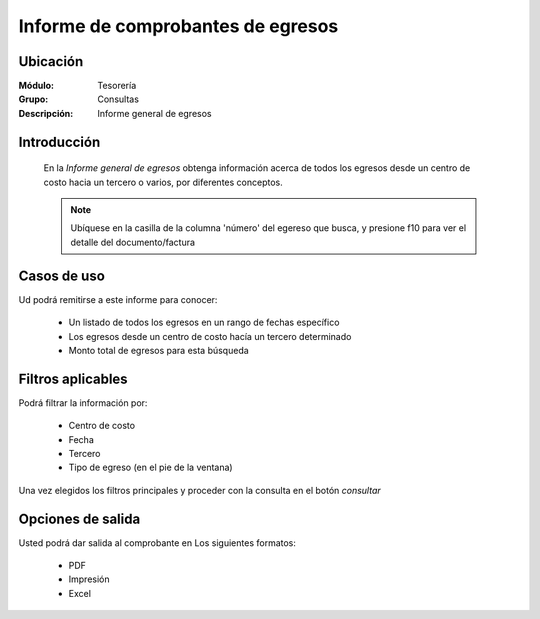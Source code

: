 ===================================
Informe de comprobantes de egresos
===================================

Ubicación
---------

:Módulo:
  Tesorería

:Grupo:
  Consultas

:Descripción:
  Informe general de egresos


Introducción
------------
 	
 	En la *Informe general de egresos* obtenga información acerca de todos los egresos desde un centro de costo hacia un tercero o varios, por diferentes conceptos.

 			.. figure:: images/egresos.png
 				 :align: center

	.. NOTE::
		Ubíquese en la casilla de la columna 'número' del egereso que busca, y presione f10 para ver el detalle del documento/factura



Casos de uso
------------
Ud podrá remitirse a este informe para conocer:
 	
	- Un listado de todos los egresos en un rango de fechas específico
	- Los egresos desde un centro de costo hacía un tercero determinado
	- Monto total de egresos para esta búsqueda

Filtros aplicables
------------------
Podrá filtrar la información por:

	- Centro de costo
	- Fecha
	- Tercero
	- Tipo de egreso (en el pie de la ventana)


Una vez elegidos los filtros principales y proceder con la consulta en el botón |btn_ok.bmp| *consultar* 

Opciones de salida
------------------
Usted podrá dar salida al comprobante en Los siguientes formatos:

	- |pdf_logo.gif| PDF 
	- |printer_q.bmp| Impresión
	- |excel.bmp| Excel



.. |export1.gif| image:: /_images/generales/export1.gif
.. |pdf_logo.gif| image:: /_images/generales/pdf_logo.gif
.. |excel.bmp| image:: /_images/generales/excel.bmp
.. |codbar.png| image:: /_images/generales/codbar.png
.. |printer_q.bmp| image:: /_images/generales/printer_q.bmp
.. |calendaricon.gif| image:: /_images/generales/calendaricon.gif
.. |gear.bmp| image:: /_images/generales/gear.bmp
.. |openfolder.bmp| image:: /_images/generales/openfold.bmp
.. |library_listview.bmp| image:: /_images/generales/library_listview.png
.. |plus.bmp| image:: /_images/generales/plus.bmp
.. |wzedit.bmp| image:: /_images/generales/wzedit.bmp
.. |buscar.bmp| image:: /_images/generales/buscar.bmp
.. |delete.bmp| image:: /_images/generales/delete.bmp
.. |btn_ok.bmp| image:: /_images/generales/btn_ok.bmp
.. |refresh.bmp| image:: /_images/generales/refresh.bmp
.. |descartar.bmp| image:: /_images/generales/descartar.bmp
.. |save.bmp| image:: /_images/generales/save.bmp
.. |wznew.bmp| image:: /_images/generales/wznew.bmp